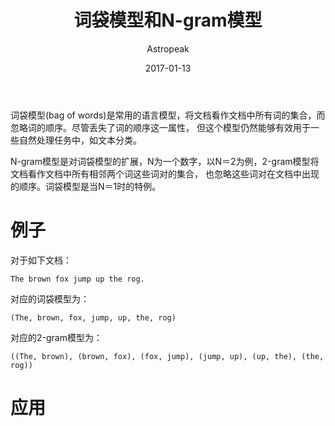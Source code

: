 #+TITLE:       词袋模型和N-gram模型
#+AUTHOR:      Astropeak
#+EMAIL:       astropeak@gmail.com
#+DATE:        2017-01-13
#+URI:         /blog/%y/%m/%d/bag-of-words-and-ngram-model
#+KEYWORDS:    nlp, bag of words, ngram, language model
#+TAGS:        nlp, language model
#+LANGUAGE:    en
#+OPTIONS:     H:3 num:nil toc:nil \n:nil ::t |:t ^:nil -:nil f:t *:t <:t
#+DESCRIPTION: bag of words and ngram model

词袋模型(bag of words)是常用的语言模型，将文档看作文档中所有词的集合，而忽略词的顺序。尽管丢失了词的顺序这一属性，
但这个模型仍然能够有效用于一些自然处理任务中，如文本分类。

N-gram模型是对词袋模型的扩展，N为一个数字，以N＝2为例，2-gram模型将文档看作文档中所有相邻两个词这些词对的集合，
也忽略这些词对在文档中出现的顺序。词袋模型是当N＝1时的特例。
* 例子
  对于如下文档：
   #+begin_example
     The brown fox jump up the rog.
   #+end_example
  
   对应的词袋模型为：
   #+begin_example
     (The, brown, fox, jump, up, the, rog)
   #+end_example

   对应的2-gram模型为：
   #+begin_src text
     ((The, brown), (brown, fox), (fox, jump), (jump, up), (up, the), (the, rog))
   #+end_src

* 应用

